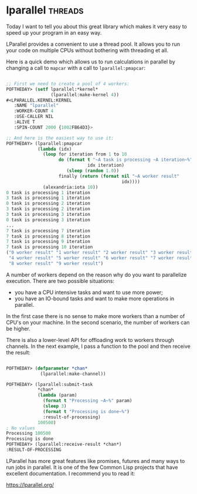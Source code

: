 * lparallel :threads:
:PROPERTIES:
:Documentation: :)
:Docstrings: :)
:Tests:    :)
:Examples: :)
:RepositoryActivity: :(
:CI:       :(
:END:

Today I want to tell you about this great library which makes it very
easy to speed up your program in an easy way.

LParallel provides a convenient to use a thread pool. It allows you to run
your code on multiple CPUs without bothering with threading et all.

Here is a quick demo which allows us to run calculations in parallel by
changing a call to ~mapcar~ with a call to ~lparallel:pmapcar~:

#+begin_src lisp

;; First we need to create a pool of 4 workers:
POFTHEDAY> (setf lparallel:*kernel*
                 (lparallel:make-kernel 4))
#<LPARALLEL.KERNEL:KERNEL
   :NAME "lparallel"
   :WORKER-COUNT 4
   :USE-CALLER NIL
   :ALIVE T
   :SPIN-COUNT 2000 {1002FB64D3}>

;; And here is the easiest way to use it:
POFTHEDAY> (lparallel:pmapcar
            (lambda (idx)
              (loop for iteration from 1 to 10
                    do (format t "~A task is processing ~A iteration~%"
                               idx iteration)
                       (sleep (random 1.0))
                    finally (return (format nil "~A worker result"
                                            idx))))
              (alexandria:iota 10))
0 task is processing 1 iteration
3 task is processing 1 iteration
0 task is processing 2 iteration
3 task is processing 2 iteration
3 task is processing 3 iteration
0 task is processing 3 iteration
...
7 task is processing 7 iteration
7 task is processing 8 iteration
7 task is processing 9 iteration
7 task is processing 10 iteration
("0 worker result" "1 worker result" "2 worker result" "3 worker result"
 "4 worker result" "5 worker result" "6 worker result" "7 worker result"
 "8 worker result" "9 worker result")

#+end_src

A number of workers depend on the reason why do you want to parallelize
execution. There are two possible situations:

- you have a CPU intensive tasks and want to use more power;
- you have an IO-bound tasks and want to make more operations in
  parallel.

In the first case there is no sense to make more workers than a number of
CPU's on your machine. In the second scenario, the number of workers can be
higher.

There is also a lower-level API for offloading work to workers through
channels. In the next example, I pass a function to the pool and then
receive the result:

#+begin_src lisp

POFTHEDAY> (defparameter *chan*
             (lparallel:make-channel))

POFTHEDAY> (lparallel:submit-task
            *chan*
            (lambda (param)
              (format t "Processing ~A~%" param)
              (sleep 3)
              (format t "Processing is done~%")
              :result-of-processing)
            100500)
; No values
Processing 100500
Processing is done
POFTHEDAY> (lparallel:receive-result *chan*)
:RESULT-OF-PROCESSING

#+end_src

LParallel has more great features like promises, futures and many ways
to run jobs in parallel. It is one of the few Common Lisp projects that
have excellent documentation. I recommend you to read it:

https://lparallel.org/
